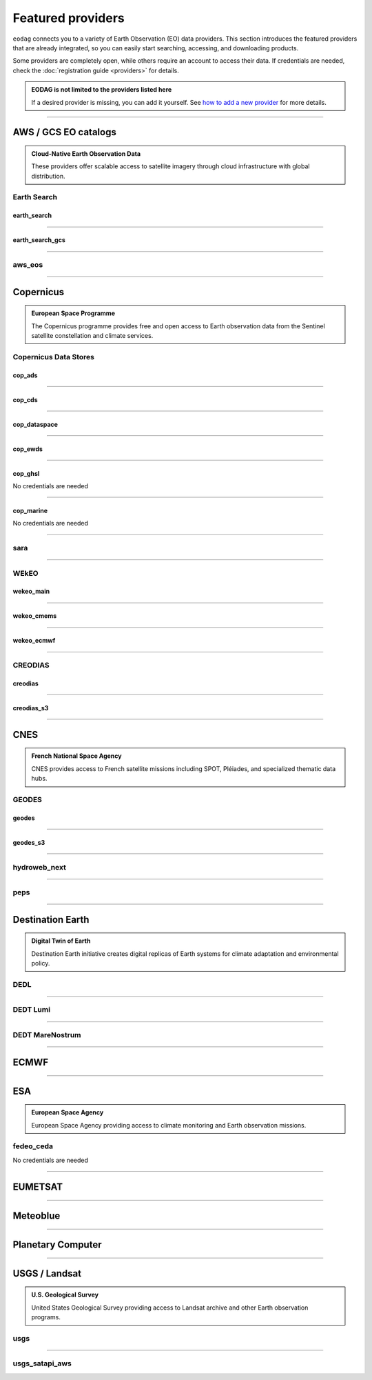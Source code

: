 .. _providers:



Featured providers
##################

``eodag`` connects you to a variety of Earth Observation (EO) data providers.
This section introduces the featured providers that are already integrated, so you can
easily start searching, accessing, and downloading products.

Some providers are completely open, while others require an account to access their data.
If credentials are needed, check the :doc:`registration guide <providers>` for details.

.. admonition::  EODAG is not limited to the providers listed here
   :class: note

   If a desired provider is missing, you can add it yourself.
   See `how to add a new provider <notebooks/api_user_guide/2_configuration.ipynb#Add-or-update-a-provider>`_ for more details.

----

**AWS / GCS EO catalogs**
==========================

.. admonition::  **Cloud-Native Earth Observation Data**
   :class: note

   These providers offer scalable access to satellite imagery through cloud infrastructure with global distribution.

**Earth Search**
----------------

**earth_search**
^^^^^^^^^^^^^^^^^

.. grid:: 2
   :gutter: 2
   :class-container: sd-d-flex sd-align-items-center

   .. grid-item::
      :columns: 10

      Element84 STAC API for data on AWS.

   .. grid-item::
      :columns: 2
      :class: sd-text-right

      .. button-link:: https://www.element84.com/earth-search/
         :color: primary
         :outline:
         :tooltip: Earth Search website

         :fas:`external-link-alt`

.. dropdown:: Registration info
  :color: muted
  :class-container: dropdown-fade-in slim-dropdown

  **Setup Requirements:**

  * Create an account on `AWS <https://aws.amazon.com/>`__
  * Once the account is activated go to the `identity access management console <https://console.aws.amazon.com/iam/home#/home>`__
  * Click on user, then on your user name and then on security credentials.
  * In access keys, click on create access key.
  * Add these credentials to the user configuration file.

  .. warning:: **Billing Alert**

      A credit card number must be provided when creating an AWS account because fees apply
      after a given amount of downloaded data.

----

**earth_search_gcs**
^^^^^^^^^^^^^^^^^^^^^

.. grid:: 2
   :gutter: 2
   :class-container: sd-d-flex sd-align-items-center

   .. grid-item::
      :columns: 10

      Element84 Earth Search on Google Cloud Storage.

   .. grid-item::
      :columns: 2
      :class: sd-text-right

      .. button-link:: https://cloud.google.com/storage/docs/public-datasets
         :color: primary
         :outline:
         :tooltip: Earth Search website

         :fas:`external-link-alt`

.. dropdown:: Registration info
  :color: muted
  :class-container: dropdown-fade-in slim-dropdown

  You need HMAC keys for Google Cloud Storage:

  * Sign in using a `google account <https://accounts.google.com/signin/v2/identifier>`__.
  * Get or create `HMAC keys <https://cloud.google.com/storage/docs/authentication/hmackeys>`__ for your user account
    on a project for interoperability API access from this
    `page <https://console.cloud.google.com/storage/settings;tab=interoperability>`__ (create a default project if
    none exists).
  * Add these credentials to the user configuration file.

----


**aws_eos**
-----------

.. grid:: 2
   :gutter: 2
   :class-container: sd-d-flex sd-align-items-center

   .. grid-item::
      :columns: 10

      EOS Data Analytics search for AWS public datasets.

   .. grid-item::
      :columns: 2
      :class: sd-text-right

      .. button-link:: https://eos.com/
         :color: primary
         :outline:
         :tooltip: EOS Data Analytics website

         :fas:`external-link-alt`

.. dropdown:: Registration info
  :color: muted
  :class-container: dropdown-fade-in slim-dropdown

  You need credentials for both EOS Data Analytics (search) and AWS (download):

  * Create an account on `EOS <https://auth.eos.com>`__
  * Get your EOS api key from `here <https://api-connect.eos.com/user-dashboard/statistics>`__
  * Create an account on `AWS <https://aws.amazon.com/>`__
  * Once the account is activated go to the `identity access management console <https://console.aws.amazon.com/iam/home#/home>`__
  * Click on user, then on your user name and then on security credentials.
  * In access keys, click on create access key.
  * Add these credentials to the user configuration file:

    * ``search_auth.credentials.api_key``
    * ``download_auth.credentials.aws_access_key_id`` and ``download_auth.credentials.aws_secret_access_key`` or ``download_auth.credentials.aws_profile``

  .. note:: **Usage Limits**

      EOS free trial account is limited to 1000 requests, see also their `subscription plans <https://doc.eos.com/subscription/>`__.

----

**Copernicus**
==============

.. admonition:: **European Space Programme**
   :class: note

   The Copernicus programme provides free and open access to Earth observation data from the Sentinel satellite constellation and climate services.

**Copernicus Data Stores**
---------------------------

**cop_ads**
^^^^^^^^^^^^

.. grid:: 2
   :gutter: 2
   :class-container: sd-d-flex sd-align-items-center

   .. grid-item::
      :columns: 10

      Copernicus Atmosphere Data Store.

   .. grid-item::
      :columns: 2
      :class: sd-text-right

      .. button-link:: https://ads.atmosphere.copernicus.eu
        :color: primary
        :outline:
        :tooltip: Atmosphere Data Store website

        :fas:`external-link-alt`

.. dropdown:: Registration info
  :color: muted
  :class-container: dropdown-fade-in slim-dropdown

  Go to the `ECMWF homepage <https://www.ecmwf.int/>`__ and create an account by clicking on *Log in* and then *Register*.

  Then log in and go to your user profile on `Atmosphere Data Store <https://ads.atmosphere.copernicus.eu/>`__ and
  use your *Personal Access Token* as ``apikey`` in eodag credentials.

  To download data you have to accept the `Licence to use Copernicus Products`. To accept the licence:

  * Go to `Datasets <https://ads.atmosphere.copernicus.eu/datasets>`__ while being logged in.
  * Open the details of a dataset and go to the download tab.
  * Scroll down and accept the licence in the section `Terms of use`.
  * You can check which licences you have accepted in your user profile.

----

**cop_cds**
^^^^^^^^^^^^

.. grid:: 2
   :gutter: 2
   :class-container: sd-d-flex sd-align-items-center

   .. grid-item::
      :columns: 10

      Copernicus Climate Data Store.

   .. grid-item::
      :columns: 2
      :class: sd-text-right

      .. button-link:: https://cds.climate.copernicus.eu
        :color: primary
        :outline:
        :tooltip: Climate Data Store website

        :fas:`external-link-alt`

.. dropdown:: Registration info
  :color: muted
  :class-container: dropdown-fade-in slim-dropdown

  Go to the `ECMWF homepage <https://www.ecmwf.int/>`__ and create an account by clicking on *Log in* and then *Register*.
  Then log in and go to your user profile on `Climate Data Store <https://cds.climate.copernicus.eu/>`__ and use your
  *Personal Access Token* as ``apikey`` in eodag credentials.

  To download data, you also have to accept certain terms depending on the dataset. Some datasets have a specific licence
  whereas other licences are valid for a group of datasets.
  For example after accepting the `Licence to use Copernicus Products` you can use all `ERA5` datasets, to use the seasonal data from C3S you
  also have to accept the `Additional licence to use non European contributions`.

  To accept a licence:

  * Search for the dataset you want to download `here <https://cds.climate.copernicus.eu/datasets>`__ while being
    logged in.
  * Open the dataset details and go to the download tab.
  * Scroll down and accept the licence in the section `Terms of use`.
  * You can check which licences you have accepted in your user profile.

----

**cop_dataspace**
^^^^^^^^^^^^^^^^^^

.. grid:: 2
   :gutter: 2
   :class-container: sd-d-flex sd-align-items-center

   .. grid-item::
      :columns: 10

      Copernicus Data Space Ecosystem.

   .. grid-item::
      :columns: 2
      :class: sd-text-right

      .. button-link:: https://dataspace.copernicus.eu/
        :color: primary
        :outline:
        :tooltip: Data Space Ecosystem website

        :fas:`external-link-alt`

.. dropdown:: Registration info
  :color: muted
  :class-container: dropdown-fade-in slim-dropdown

  Create an account `here
  <https://identity.dataspace.copernicus.eu/auth/realms/CDSE/protocol/openid-connect/auth?client_id=cdse-public&redirect_uri=https%3A%2F%2Fdataspace.copernicus.eu%2Fbrowser%2F&response_type=code&scope=openid>`__

----

**cop_ewds**
^^^^^^^^^^^^
.. grid:: 2
   :gutter: 2
   :class-container: sd-d-flex sd-align-items-center

   .. grid-item::
      :columns: 10

      CEMS Early Warning Data Store.

   .. grid-item::
      :columns: 2
      :class: sd-text-right

      .. button-link:: https://ewds.climate.copernicus.eu
        :color: primary
        :outline:
        :tooltip: CEMS Early Warning Data Store website

        :fas:`external-link-alt`


.. dropdown:: Registration info
  :color: muted
  :class-container: dropdown-fade-in slim-dropdown

  Go to the `ECMWF homepage <https://www.ecmwf.int/>`__ and create an account by clicking on *Log in* and then *Register*.
  Then log in and go to your user profile on `CEMS Early Warning Data Store <https://ewds.climate.copernicus.eu>`__ and use your
  *Personal Access Token* as ``apikey`` in eodag credentials.

  To download data, you also have to accept certain terms depending on the dataset. There are two different licences that have to be accepted
  to use the CEMS EWDS datasets. Accepting the `CEMS-FLOODS datasets licence` is necessary to use the `GLOFAS` and `EFAS` datasets,
  the `Licence to use Copernicus Products` is valid for the Fire danger datasets.

  To accept a licence:

  * Search for the dataset you want to download `here <https://ewds.climate.copernicus.eu/datasets>`__ while being
    logged in.
  * Open the dataset details and go to the download tab.
  * Scroll down and accept the licence in the section `Terms of use`.
  * You can check which licences you have accepted in your user profile.

----

**cop_ghsl**
^^^^^^^^^^^^^^^^

.. grid:: 2
   :gutter: 2
   :class-container: sd-d-flex sd-align-items-center

   .. grid-item::
      :columns: 10

      Copernicus Global Human Settlement Layer.

   .. grid-item::
      :columns: 2
      :class: sd-text-right

      .. button-link:: https://human-settlement.emergency.copernicus.eu/
        :color: primary
        :outline:
        :tooltip: Copernicus Global Human Settlement Layer website

        :fas:`external-link-alt`

No credentials are needed

----

**cop_marine**
^^^^^^^^^^^^^^^^

.. grid:: 2
   :gutter: 2
   :class-container: sd-d-flex sd-align-items-center

   .. grid-item::
      :columns: 10

      Copernicus Marine Service.

   .. grid-item::
      :columns: 2
      :class: sd-text-right

      .. button-link:: https://marine.copernicus.eu
        :color: primary
        :outline:
        :tooltip: Copernicus Marine Service website

        :fas:`external-link-alt`

No credentials are needed

----

**sara**
--------

.. grid:: 2
   :gutter: 2
   :class-container: sd-d-flex sd-align-items-center

   .. grid-item::
      :columns: 10

      Sentinel Australasia Regional Access.

   .. grid-item::
      :columns: 2
      :class: sd-text-right

      .. button-link:: https://copernicus.nci.org.au
        :color: primary
        :outline:
        :tooltip: SARA website

        :fas:`external-link-alt`

.. dropdown:: Registration info
  :color: muted
  :class-container: dropdown-fade-in slim-dropdown

  Create an account `here <https://copernicus.nci.org.au/sara.client/#/register>`__, then use your email as ``username`` in
  eodag credentials.

----

**WEkEO**
----------

**wekeo_main**
^^^^^^^^^^^^^^

.. grid:: 2
   :gutter: 2
   :class-container: sd-d-flex sd-align-items-center

   .. grid-item::
      :columns: 10

      WEkEO Copernicus Sentinel, DEM, and CLMS data.

   .. grid-item::
      :columns: 2
      :class: sd-text-right

      .. button-link:: https://www.wekeo.eu/
        :color: primary
        :outline:
        :tooltip: WEkEO website

        :fas:`external-link-alt`

.. dropdown:: Registration info
  :color: muted
  :class-container: dropdown-fade-in slim-dropdown

  You need an access token to authenticate and to accept terms and conditions with it:

  * Create an account on `WEkEO <https://www.wekeo.eu/register>`__
  * Add your WEkEO credentials (``username``, ``password``) to the user configuration file.
  * Depending on which data you want to retrieve, you will then need to accept terms and conditions (for once).
    To do this, follow the
    `tutorial guidelines <notebooks/tutos/tuto_wekeo.html#Registration>`__
    or run the following commands in your terminal.

  * First, get a token from your base64-encoded credentials (replace USERNAME and PASSWORD with your credentials):

    .. code-block:: bash

        curl -X POST --data '{"username": "USERNAME", "password": "PASSWORD"}' \
        -H "Content-Type: application/json" \
        "https://gateway.prod.wekeo2.eu/hda-broker/gettoken"

    The WEkEO API will respond with a token:

    .. code-block:: bash

        { "access_token": "xxxxxxxx-yyyy-zzzz-xxxx-yyyyyyyyyyyy",
          "refresh_token": "xxxxxxxx-yyyy-zzzz-xxxx-yyyyyyyyyyyy",
          "scope":"openid",
          "id_token":"token",
          "token_type":"Bearer",
          "expires_in":3600
        }

  * Accept terms and conditions by running this command and replacing <access_token> and <licence_name>:

    .. code-block:: bash

        curl --request PUT \
            --header 'accept: application/json' \
            --header 'Authorization: Bearer <access_token>' \
            https://gateway.prod.wekeo2.eu/hda-broker/api/v1/termsaccepted/<licence_name>

  The licence name depends on which data you want to retrieve.
  To use all datasets available in WEkEO, the following licences have to be accepted:

  * EUMETSAT_Copernicus_Data_Licence
  * Copernicus_Land_Monitoring_Service_Data_Policy
  * Copernicus_Sentinel_License
  * Copernicus_ECMWF_License
  * Copernicus_DEM_Instance_COP-DEM-GLO-30-F_Global_30m
  * Copernicus_DEM_Instance_COP-DEM-GLO-90-F_Global_90m

----

**wekeo_cmems**
^^^^^^^^^^^^^^^

.. grid:: 2
   :gutter: 2
   :class-container: sd-d-flex sd-align-items-center

   .. grid-item::
      :columns: 10

      Copernicus Marine (CMEMS) data from WEkEO.

   .. grid-item::
      :columns: 2
      :class: sd-text-right

      .. button-link:: https://www.wekeo.eu/
        :color: primary
        :outline:
        :tooltip: WEkEO website

        :fas:`external-link-alt`


.. dropdown:: Registration info
  :color: muted
  :class-container: dropdown-fade-in slim-dropdown

  The registration procedure is the same as for ``wekeo_main``.
  The licence that has to be accepted to access the Copernicus Marine data is:

  * ``Copernicus_Marine_Service_Product_License``

----

**wekeo_ecmwf**
^^^^^^^^^^^^^^^^

.. grid:: 2
   :gutter: 2
   :class-container: sd-d-flex sd-align-items-center

   .. grid-item::
      :columns: 10

      WEkEO ECMWF data.

   .. grid-item::
      :columns: 2
      :class: sd-text-right

      .. button-link:: https://www.wekeo.eu/
        :color: primary
        :outline:
        :tooltip: WEkEO website

        :fas:`external-link-alt`


.. dropdown:: Registration info
  :color: muted
  :class-container: dropdown-fade-in slim-dropdown

  The registration procedure is the same as for ``wekeo_main``.

----

**CREODIAS**
-------------

**creodias**
^^^^^^^^^^^^^

.. grid:: 2
   :gutter: 2
   :class-container: sd-d-flex sd-align-items-center

   .. grid-item::
      :columns: 10

      CloudFerro DIAS.

   .. grid-item::
      :columns: 2
      :class: sd-text-right

      .. button-link:: https://creodias.eu/
        :color: primary
        :outline:
        :tooltip: Creodias website

        :fas:`external-link-alt`

.. dropdown:: Registration info
  :color: muted
  :class-container: dropdown-fade-in slim-dropdown

  Create an account `here <https://portal.creodias.eu/register.php>`__, then use your ``username``, ``password`` in eodag
  credentials. You will also need `totp` in credentials, a temporary 6-digits OTP (One Time Password, see
  `Creodias documentation
  <https://creodias.docs.cloudferro.com/en/latest/gettingstarted/Two-Factor-Authentication-for-Creodias-Site.html>`__)
  to be able to authenticate and download. Check
  `Authenticate using an OTP
  <getting_started_guide/configure.rst#authenticate-using-an-otp-one-time-password-two-factor-authentication>`__
  to see how to proceed.

----

**creodias_s3**
^^^^^^^^^^^^^^^^

.. grid:: 2
   :gutter: 2
   :class-container: sd-d-flex sd-align-items-center

   .. grid-item::
      :columns: 10

      CloudFerro DIAS data through their S3 EODATA.

   .. grid-item::
      :columns: 2
      :class: sd-text-right

      .. button-link:: https://creodias.eu/
        :color: primary
        :outline:
        :tooltip: Creodias website

        :fas:`external-link-alt`

.. dropdown:: Registration info
  :color: muted
  :class-container: dropdown-fade-in slim-dropdown

  Create an account on `creodias <https://creodias.eu/>`__, then go to
  `keymanager <https://eodata-keymanager.creodias.eu/>`__ and click `Add credential` to generate the s3 access key and
  secret key. Add those credentials to the user configuration file (variables `aws_access_key_id` and
  `aws_secret_access_key`).

----

**CNES**
========

.. admonition:: **French National Space Agency**
   :class: note

   CNES provides access to French satellite missions including SPOT, Pléiades, and specialized thematic data hubs.

**GEODES**
-----------

**geodes**
^^^^^^^^^^^

.. grid:: 2
   :gutter: 2
   :class-container: sd-d-flex sd-align-items-center

   .. grid-item::
      :columns: 10

      GEODES, French National Space Agency (CNES) Earth Observation portal.

   .. grid-item::
      :columns: 2
      :class: sd-text-right

      .. button-link:: https://geodes-portal.cnes.fr
        :color: primary
        :outline:
        :tooltip: GEODES website

        :fas:`external-link-alt`

.. dropdown:: Registration info
  :color: muted
  :class-container: dropdown-fade-in slim-dropdown

  Go to `https://geodes-portal.cnes.fr <https://geodes-portal.cnes.fr>`_, then login or create an account by
  clicking on ``Log in`` in the top-right corner. Once logged-in, create an API key in the user settings page, and used it
  as ``apikey`` in EODAG provider auth credentials.

----

**geodes_s3**
^^^^^^^^^^^^^^

.. grid:: 2
   :gutter: 2
   :class-container: sd-d-flex sd-align-items-center

   .. grid-item::
      :columns: 10

      GEODES, French National Space Agency (CNES) Earth Observation portal through their internal S3 Datalake.

   .. grid-item::
      :columns: 2
      :class: sd-text-right

      .. button-link:: https://geodes-portal.cnes.fr
        :color: primary
        :outline:
        :tooltip: GEODES website

        :fas:`external-link-alt`

.. dropdown:: Registration info
  :color: muted
  :class-container: dropdown-fade-in slim-dropdown

  This provider is only available for CNES users. You need to be connected to the CNES network to access the data.
  Get credentials for internal Datalake and use them as ``aws_access_key_id``, ``aws_secret_access_key`` and
  ``aws_session_token`` EODAG credentials.

----

**hydroweb_next**
-----------------

.. grid:: 2
   :gutter: 2
   :class-container: sd-d-flex sd-align-items-center

   .. grid-item::
      :columns: 10

      hydroweb.next thematic hub for hydrology data access.

   .. grid-item::
      :columns: 2
      :class: sd-text-right

      .. button-link:: https://hydroweb.next.theia-land.fr
        :color: primary
        :outline:
        :tooltip: hydroweb.next website

        :fas:`external-link-alt`

.. dropdown:: Registration info
  :color: muted
  :class-container: dropdown-fade-in slim-dropdown

  Go to `https://hydroweb.next.theia-land.fr <https://hydroweb.next.theia-land.fr>`_, then login or create an account by
  clicking on ``Log in`` in the top-right corner. Once logged-in, create an API key in the user settings page, and used it
  as ``apikey`` in EODAG provider auth credentials.

----


**peps**
--------

.. grid:: 2
   :gutter: 2
   :class-container: sd-d-flex sd-align-items-center

   .. grid-item::
      :columns: 10

      French National Space Agency (CNES) catalog for Sentinel products.

   .. grid-item::
      :columns: 2
      :class: sd-text-right

      .. button-link:: https://peps.cnes.fr/rocket/#/home
        :color: primary
        :outline:
        :tooltip: PEPS website

        :fas:`external-link-alt`

.. dropdown:: Registration info
  :color: muted
  :class-container: dropdown-fade-in slim-dropdown

  create an account `here <https://peps.cnes.fr/rocket/#/register>`__, then use your email as ``username`` in eodag
  credentials.

----

**Destination Earth**
======================

.. admonition:: **Digital Twin of Earth**
   :class: note

   Destination Earth initiative creates digital replicas of Earth systems for climate adaptation and environmental policy.


**DEDL**
--------

.. grid:: 2
   :gutter: 2
   :class-container: sd-d-flex sd-align-items-center

   .. grid-item::
      :columns: 10

      Destination Earth Data Lake (DEDL).

   .. grid-item::
      :columns: 2
      :class: sd-text-right

      .. button-link:: https://hda.data.destination-earth.eu/ui
        :color: primary
        :outline:
        :tooltip: DEDL website

        :fas:`external-link-alt`


.. dropdown:: Registration info
  :color: muted
  :class-container: dropdown-fade-in slim-dropdown

  You need a `DESP OpenID` account in order to authenticate.

  To create one go `here
  <https://hda.data.destination-earth.eu/ui>`__, then click on `Sign In`, select the identity provider `DESP OpenID` and
  then click `Authenticate`. Finally click on `Register` to create a new account.

----

**DEDT Lumi**
-------------

.. grid:: 2
   :gutter: 2
   :class-container: sd-d-flex sd-align-items-center

   .. grid-item::
      :columns: 10

      Destination Earth Digital Twin output on Lumi.

   .. grid-item::
      :columns: 2
      :class: sd-text-right

      .. button-link:: https://polytope.lumi.apps.dte.destination-earth.eu/openapi
        :color: primary
        :outline:
        :tooltip: DEDT Lumi website

        :fas:`external-link-alt`

.. dropdown:: Registration info
  :color: muted
  :class-container: dropdown-fade-in slim-dropdown

  Create an account on `DestinE <https://platform.destine.eu/>`__, then use your ``username``, ``password`` in eodag
  credentials.

----

**DEDT MareNostrum**
--------------------

.. grid:: 2
   :gutter: 2
   :class-container: sd-d-flex sd-align-items-center

   .. grid-item::
      :columns: 10

      Destination Earth Digital Twin output on MareNostrum.

   .. grid-item::
      :columns: 2
      :class: sd-text-right

      .. button-link:: https://polytope.mn5.apps.dte.destination-earth.eu/openapi
        :color: primary
        :outline:
        :tooltip: DEDT MareNostrum OpenAPI

        :fas:`external-link-alt`

.. dropdown:: Registration info
  :color: muted
  :class-container: dropdown-fade-in slim-dropdown

  Create an account on `DestinE <https://platform.destine.eu/>`__, then use your ``username``, ``password`` in eodag
  credentials.

----

**ECMWF**
==========

.. grid:: 2
   :gutter: 2
   :class-container: sd-d-flex sd-align-items-center

   .. grid-item::
      :columns: 10

      European Centre for Medium-Range Weather Forecasts.

   .. grid-item::
      :columns: 2
      :class: sd-text-right

      .. button-link:: https://www.ecmwf.int/
        :color: primary
        :outline:
        :tooltip: ECMWF website

        :fas:`external-link-alt`

.. dropdown:: Registration info
  :color: muted
  :class-container: dropdown-fade-in slim-dropdown

  Create an account `here <https://www.ecmwf.int/user/login>`__.

  Then use *email* as ``username`` and *key* as ``password`` from `here <https://api.ecmwf.int/v1/key/>`__ in eodag credentials.
  EODAG can be used to request for public datasets as for operational archive. Please note that for public datasets you
  might need to accept a license (e.g. for `TIGGE <https://apps.ecmwf.int/datasets/data/tigge/licence/>`__)

----

**ESA**
=======

.. admonition:: **European Space Agency**
   :class: note

   European Space Agency providing access to climate monitoring and Earth observation missions.


**fedeo_ceda**
---------------

.. grid:: 2
   :gutter: 2
   :class-container: sd-d-flex sd-align-items-center

   .. grid-item::
      :columns: 10

      FedEO CEDA (Centre for Environmental Data Archival) through CEOS Federated Earth Observation missions access.
      The FedEO service periodically ingests the latest ESA CCI (Climate Change Initiative) Open Data Portal catalogue
      of all CCI datasets.

   .. grid-item::
      :columns: 2
      :class: sd-text-right

      .. button-link:: https://climate.esa.int/en/
        :color: primary
        :outline:
        :tooltip: FedEO CEDA website

        :fas:`external-link-alt`

No credentials are needed

----

**EUMETSAT**
============

.. grid:: 2
   :gutter: 2
   :class-container: sd-d-flex sd-align-items-center

   .. grid-item::
      :columns: 10

      EUMETSAT Data Store (European Organisation for the Exploitation of Meteorological Satellites).

   .. grid-item::
      :columns: 2
      :class: sd-text-right

      .. button-link:: https://data.eumetsat.int
        :color: primary
        :outline:
        :tooltip: EUMETSAT Data Store website

        :fas:`external-link-alt`

.. dropdown:: Registration info
  :color: muted
  :class-container: dropdown-fade-in slim-dropdown

  Create an account `here <https://eoportal.eumetsat.int/userMgmt/register.faces>`__.

  Then use the consumer key as ``username`` and the consumer secret as ``password`` from `here
  <https://api.eumetsat.int/api-key/>`__ in eodag credentials.

----

**Meteoblue**
=============

.. grid:: 2
   :gutter: 2
   :class-container: sd-d-flex sd-align-items-center

   .. grid-item::
      :columns: 10

      Meteoblue weather and forecast Dataset API.

   .. grid-item::
      :columns: 2
      :class: sd-text-right

      .. button-link:: https://content.meteoblue.com/en/business-solutions/weather-apis/dataset-api
        :color: primary
        :outline:
        :tooltip: Meteoblue website

        :fas:`external-link-alt`

.. dropdown:: Registration info
  :color: muted
  :class-container: dropdown-fade-in slim-dropdown

  EODAG uses `dataset API <https://content.meteoblue.com/en/business-solutions/weather-apis/dataset-api>`_
  which requires the access level
  `Access Gold <https://content.meteoblue.com/en/business-solutions/weather-apis/pricing>`_.

  Contact `support@meteoblue.com <mailto:support@meteoblue.com>`_ to apply for a free API key trial.

----

**Planetary Computer**
=======================

.. grid:: 2
   :gutter: 2
   :class-container: sd-d-flex sd-align-items-center

   .. grid-item::
      :columns: 10

      Microsoft Planetary Computer.

   .. grid-item::
      :columns: 2
      :class: sd-text-right

      .. button-link:: https://planetarycomputer.microsoft.com/
        :color: primary
        :outline:
        :tooltip: Planetary Computer website

        :fas:`external-link-alt`

.. dropdown:: Registration info
  :color: muted
  :class-container: dropdown-fade-in slim-dropdown

  Most datasets are anonymously accessible, but a subscription key may be needed to increase `rate limits and access
  private datasets <https://planetarycomputer.microsoft.com/docs/concepts/sas/#rate-limits-and-access-restrictions>`_.

  Create an account `here <https://planetarycomputer.microsoft.com/account/request>`__, then view your keys by signing in
  with your Microsoft account `here <https://planetarycomputer.developer.azure-api.net/>`__.

----

**USGS / Landsat**
===================

.. admonition:: **U.S. Geological Survey**
   :class: note

   United States Geological Survey providing access to Landsat archive and other Earth observation programs.

**usgs**
---------

.. grid:: 2
   :gutter: 2
   :class-container: sd-d-flex sd-align-items-center

   .. grid-item::
      :columns: 10

      U.S geological survey catalog for Landsat products.

   .. grid-item::
      :columns: 2
      :class: sd-text-right

      .. button-link:: https://earthexplorer.usgs.gov/
        :color: primary
        :outline:
        :tooltip: USGS website

        :fas:`external-link-alt`

.. dropdown:: Registration info
  :color: muted
  :class-container: dropdown-fade-in slim-dropdown

  Create an account  `here <https://ers.cr.usgs.gov/register/>`__, and
  `request an access <https://ers.cr.usgs.gov/profile/access>`_ to the
  `Machine-to-Machine (M2M) API <https://m2m.cr.usgs.gov/>`_.
  Then you will need to `generate an application token <https://ers.cr.usgs.gov/password/appgenerate>`_. Use it as
  ``password`` in eodag credentials, associated to your ``username``.

  Product requests can be performed once access to the M2M API has been granted to you.

----

**usgs_satapi_aws**
--------------------

.. grid:: 2
   :gutter: 2
   :class-container: sd-d-flex sd-align-items-center

   .. grid-item::
      :columns: 10

      USGS Landsatlook SAT API / STAC server for Landsat data hosted on AWS S3.

   .. grid-item::
      :columns: 2
      :class: sd-text-right

      .. button-link:: https://landsatlook.usgs.gov/stac-server/
        :color: primary
        :outline:
        :tooltip: USGS Landsatlook SAT API

        :fas:`external-link-alt`

.. dropdown:: Registration info
  :color: muted
  :class-container: dropdown-fade-in slim-dropdown

  You need AWS credentials for download:

  * Create an account on `AWS <https://aws.amazon.com/>`__
  * Once the account is activated go to the `identity access management console <https://console.aws.amazon.com/iam/home#/home>`__
  * Click on user, then on your user name and then on security credentials.
  * In access keys, click on create access key.
  * Add these credentials to the user configuration file.

  .. warning:: **Billing Alert**

      A credit card number must be provided when creating an AWS account because fees apply
      after a given amount of downloaded data.
